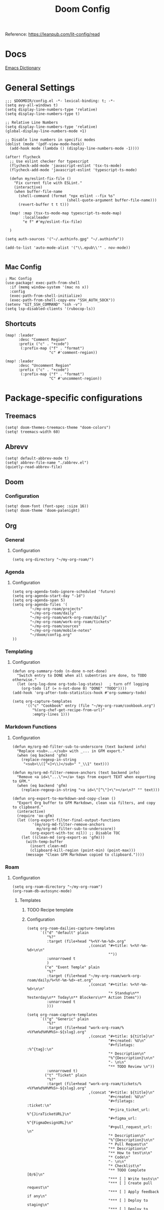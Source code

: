 #+title: Doom Config

Reference: https://leanpub.com/lit-config/read

* Docs
[[https://emacsredux.com/blog/2023/04/11/looking-up-words-in-a-dictionary/][Emacs Dictionary]]
* General Settings
#+begin_src elisp :tangle ./config.el
;;; $DOOMDIR/config.el -*- lexical-binding: t; -*-
(setq avy-all-windows t)
(setq display-line-numbers-type 'relative)
(setq display-line-numbers-type t)

;; Relative Line Numbers
(setq display-line-numbers-type 'relative)
(global-display-line-numbers-mode +1)

;; Disable line numbers in specific modes
(dolist (mode '(pdf-view-mode-hook))
  (add-hook mode (lambda () (display-line-numbers-mode -1))))

(after! flycheck
  ;; Use eslint checker for typescript
  (flycheck-add-mode 'javascript-eslint 'tsx-ts-mode)
  (flycheck-add-mode 'javascript-eslint 'typescript-ts-mode)

  (defun my/eslint-fix-file ()
    "Fix current file with ESLint."
    (interactive)
    (when buffer-file-name
      (shell-command (format "npx eslint --fix %s"
                            (shell-quote-argument buffer-file-name)))
      (revert-buffer t t t)))
  
  (map! :map (tsx-ts-mode-map typescript-ts-mode-map)
        :localleader
        "e f" #'my/eslint-fix-file)

  )

(setq auth-sources '("~/.authinfo.gpg" "~/.authinfo"))

(add-to-list 'auto-mode-alist '("\\.epub\\'" . nov-mode))

#+end_src
** Mac Config
#+begin_src elisp :tangle ./config.el
; Mac Config
(use-package! exec-path-from-shell
  :if (memq window-system '(mac ns x))
  :config
  (exec-path-from-shell-initialize)
  (exec-path-from-shell-copy-env "SSH_AUTH_SOCK"))
(setenv "GIT_SSH_COMMAND" "ssh -v")
(setq lsp-disabled-clients '(rubocop-ls))
#+end_src
** Shortcuts
#+begin_src elisp :tangle ./config.el
(map! :leader
      :desc "Comment Region"
      :prefix ("c" . "+code")
       (:prefix-map ("f" . "format")
                    "c" #'comment-region))

(map! :leader
      :desc "Uncomment Region"
      :prefix ("c" . "+code")
       (:prefix-map ("f" . "format")
                    "C" #'uncomment-region))
#+end_src
* Package-specific configurations
** Treemacs
#+begin_src elisp :tangle ./config.el
(setq! doom-themes-treemacs-theme "doom-colors")
(setq! treemacs-width 60)
#+end_src
** Abrevv
#+begin_src elisp :tangle ./config.el
(setq! default-abbrev-mode t)
(setq! abbrev-file-name "./abbrev.el")
(quietly-read-abbrev-file)
#+end_src
** Doom
*** Configuration
#+begin_src elisp :tangle ./config.el
(setq! doom-font (font-spec :size 16))
(setq! doom-theme 'doom-palenight)
#+end_src
** Org
*** General
**** Configuration
#+begin_src elisp :tangle ./config.el
(setq org-directory "~/my-org-roam/")
#+END_SRC
*** Agenda
**** Configuration
#+begin_src elisp :tangle ./config.el
(setq org-agenda-todo-ignore-scheduled 'future)
(setq org-agenda-start-day "-1d")
(setq org-agenda-span 5)
(setq org-agenda-files '(
        "~/my-org-roam/projects"
        "~/my-org-roam/daily"
        "~/my-org-roam/work-org-roam/daily"
        "~/my-org-roam/work-org-roam/tickets"
        "~/my-org-roam/sources"
        "~/my-org-roam/mobile-notes"
        "~/doom/config.org"
))
#+end_src
*** Templating
**** Configuration
#+begin_src elisp :tangle ./config.el
(defun org-summary-todo (n-done n-not-done)
  "Switch entry to DONE when all subentries are done, to TODO otherwise."
  (let (org-log-done org-todo-log-states)   ; turn off logging
    (org-todo (if (= n-not-done 0) "DONE" "TODO"))))
(add-hook 'org-after-todo-statistics-hook #'org-summary-todo)

(setq org-capture-templates
      '(("c" "Cookbook" entry (file "~/my-org-roam/cookbook.org")
         "%(org-chef-get-recipe-from-url)"
         :empty-lines 1)))
#+END_SRC
*** Markdown Functions
**** Configuration
#+begin_src elisp :tangle ./config.el
(defun my/org-md-filter-sub-to-underscore (text backend info)
  "Replace <sub>...</sub> with _... in GFM export."
  (when (eq backend 'gfm)
    (replace-regexp-in-string
     "<sub>\\([^<]+\\)</sub>" "_\\1" text)))

(defun my/org-md-filter-remove-anchors (text backend info)
  "Remove <a id=\"...\"></a> tags from export TEXT when exporting to GFM."
  (when (eq backend 'gfm)
    (replace-regexp-in-string "<a id=\"[^\"]+\"></a>\n?" "" text)))

(defun org-export-to-markdown-and-copy-clean ()
  "Export Org buffer to GFM Markdown, clean via filters, and copy to clipboard."
  (interactive)
  (require 'ox-gfm)
  (let ((org-export-filter-final-output-functions
         '(my/org-md-filter-remove-anchors
           my/org-md-filter-sub-to-underscore))
        (org-export-with-toc nil)) ;; Disable TOC
    (let ((clean-md (org-export-as 'gfm)))
      (with-temp-buffer
        (insert clean-md)
        (clipboard-kill-region (point-min) (point-max)))
      (message "Clean GFM Markdown copied to clipboard."))))
#+end_src
*** Roam
**** Configuration
# https://orgmode.org/manual/Template-elements.html
#+begin_src elisp :tangle ./config.el
(setq org-roam-directory "~/my-org-roam")
(org-roam-db-autosync-mode)
#+end_src
***** Templates
****** TODO Recipe template
****** Configuration
#+begin_src elisp :tangle ./config.el
(setq org-roam-dailies-capture-templates
      `(("d" "default" plain
         "%?"
         :target (file+head "%<%Y-%m-%d>.org"
                            ,(concat "#+title: %<%Y-%m-%d>\n\n"
                                     ""))
         :unnarrowed t
         )
        ("e" "Event Temple" plain
         "%?"
         :target (file+head "~/my-org-roam/work-org-roam/daily/%<%Y-%m-%d>-et.org"
                            ,(concat "#+title: %<%Y-%m-%d>\n\n"
                                     "* Standup\n** Yesterday\n** Today\n** Blockers\n** Action Items"))
         :unnarrowed t
         )))

(setq org-roam-capture-templates
      `(("g" "Generic" plain
         "%?"
         :target (file+head "work-org-roam/%<%Y%m%d%H%M%S>-${slug}.org"
                            ,(concat "#+title: ${title}\n"
                                     "#+created: %U\n"
                                     "#+filetags: :%^{tag}:\n"
                                     "* Description\n"
                                     "%^{Description}\n\n"
                                     "- \n\n"
                                     "** TODO Review \n"))
         :unnarrowed t)
        ("t" "Ticket" plain
         "%?"
         :target (file+head "work-org-roam/tickets/%<%Y%m%d%H%M%S>-${slug}.org"
                            ,(concat "#+title: ${title}\n"
                                     "#+created: %U\n"
                                     "#+filetags: :ticket:\n"
                                     "#+jira_ticket_url: %^{JiraTicketURL}\n"
                                     "#+figma_url: %^{FigmaDesignURL}\n"
                                     "#+pull_request_url: \n"
                                     "* Description\n"
                                     "%^{Description}\n\n"
                                     "* Pull Request\n"
                                     "** Description\n"
                                     "** How to test\n\n"
                                     "* Code\n"
                                     "- \n\n"
                                     "* Checklist\n"
                                     "** TODO Complete [0/6]\n"
                                     "*** [ ] Write tests\n"
                                     "*** [ ] Create pull request\n"
                                     "*** [ ] Apply feedback if any\n"
                                     "*** [ ] Deploy to staging\n"
                                     "*** [ ] Deploy to production\n"
                                     "*** [ ] Create release note using template in Slack\n"))
         :unnarrowed t)
        ("p" "ET Project" plain
         "%?"
         :target (file+head "work-org-roam/projects/%<%Y%m%d%H%M%S>-${slug}.org"
                            ,(concat "#+title: ${title}\n"
                                     "#+created: %U\n"
                                     "#+filetags: :project:\n\n"
                                     "* Description\n"
                                     "%^{Description}\n\n"
                                     "* Checklist\n"
                                     "** TODO Complete [0/6]\n"
                                     "*** [ ] Write tests\n"
                                     "*** [ ] Create pull request\n"
                                     "*** [ ] Apply feedback if any\n"
                                     "*** [ ] Deploy to staging\n"
                                     "*** [ ] Deploy to production\n"
                                     "*** [ ] Create release note using template in Slack\n"))
         :unnarrowed t)
        ("i" "Project" plain
         "%?"
         :target (file+head "projects/%<%Y%m%d%H%M%S>-${slug}.org"
                            ,(concat "#+title: ${title}\n"
                                     "#+created: %U\n"
                                     "#+filetags: :project:\n\n"
                                     "* Description\n"
                                     "%^{Description}\n\n"
                                     "* Checklist\n"
                                     "** TODO Complete [0/6]\n"
                                     ""))
         :unnarrowed t)
        ("b" "Post" plain
         "%?"
         :target (file+head "posts/%<%Y%m%d%H%M%S>-${slug}.org"
                            ,(concat "#+title: ${title}\n"
                                     "#+created: %U\n"
                                     "#+filetags: :post:\n\n"
                                     "* Description\n"
                                     "%^{Description}\n\n"
                                     "* Checklist\n"
                                     "** TODO Post to website\n"
                                     "** TODO Make LinkedIn Post\n"))
         :unnarrowed t)
        ("s" "Source" plain
         "%?"
         :target (file+head "sources/%<%Y%m%d%H%M%S>-${slug}.org"
                            ,(concat "#+title: ${title}\n"
                                     "#+created: %U\n"
                                     "#+filetags: :%^{tag}:\n\n"
                                     "* Description\n"
                                     "%^{Description}\n\n"
                                     "* References\n"
                                     "- \n"
                                     ))
         :unnarrowed t)
("P" "Person" plain
         "%?"
         :target (file+head "people/%<%Y%m%d%H%M%S>-${slug}.org"
                            ,(concat "#+title: ${title}\n"
                                     "#+created: %U\n"
                                     "#+filetags: :%^{tag}: :person:\n\n"
                                     "* Description\n\n"
                                     "- \n"
                                     ))
         :unnarrowed t)
        ))
#+end_src
*** Blog Post Writing
**** Configuration
#+begin_src emacs-lisp :tangle ./config.el
(setq org-export-show-temporary-export-buffer nil)
(defun my/org-to-md-on-save ()
  "Export Org file to Hugo-compatible Markdown cleanly, strip heading IDs, and copy it to the destination directory."
  (when (and (eq major-mode 'org-mode)
             (buffer-file-name)
             (string-prefix-p (expand-file-name "~/org-roam/posts/")
                              (expand-file-name (buffer-file-name))))
    ;; Don't show temporary export buffer
      (let* ((base-name (file-name-base (buffer-file-name)))
             (exported-md (org-hugo-export-as-md)))
        (when (buffer-live-p exported-md)
          (let* ((destination-dir (expand-file-name "~/WebDev/Projects/PersonalSite/content/blog/"))
                 (title (replace-regexp-in-string "[[:digit:]]\\{14\\}-" "" base-name))
                 (destination-file (expand-file-name (concat title ".mdx") destination-dir)))
            (with-current-buffer exported-md
              ;; 🧹 Strip {#id} before saving
              (save-excursion
                (goto-char (point-min))
                (while (re-search-forward " {#\\([^}]+\\)}" nil t)
                  (replace-match "")))
              (write-region (point-min) (point-max) destination-file))
            (kill-buffer exported-md))))))
(add-hook 'after-save-hook 'my/org-to-md-on-save)
#+end_src
** FlyCheck
FlyCheck provides on-the-fly syntax checking for various programming languages, displaying errors and warnings in real-time as you code. It integrates with linters like ESLint for JavaScript/TypeScript.

*** Configuration
#+begin_src elisp :tangle ./config.el
(add-hook 'after-init-hook #'global-flycheck-mode)
(add-hook! 'typescript-mode
  (lambda ()
    (flycheck-select-checker 'javascript-eslint)))
#+end_src

*** Keybindings
#+begin_src elisp :tangle ./config.el
(map! :leader
      :prefix ("c" . "+code")
      (:prefix-map ("x" . "errors")
       :desc "List errors"            "l" #'flycheck-list-errors
       :desc "Select Checker"         "s" #'flycheck-select-checker
       :desc "Next error"             "n" #'flycheck-next-error
       :desc "Previous error"         "p" #'flycheck-previous-error
       :desc "Check buffer"           "c" #'flycheck-buffer
       :desc "Clear errors"           "C" #'flycheck-clear
       :desc "Explain error at point" "e" #'flycheck-explain-error-at-point
       :desc "Verify setup"           "v" #'flycheck-verify-setup))
#+end_src
** Web Mode
*** Configuration
#+begin_src elisp :tangle ./config.el
(use-package! web-mode
  :mode ("\\.ejs\\'" . web-mode)
  :config
  (setq web-mode-content-types-alist
        '(("html" . "\\.ejs\\'")))
  (setq web-mode-engines-alist
        '(("ejs" . "\\.ejs\\'"))))
#+end_src
** Projectile
*** Configuration
#+begin_src elisp :tangle ./config.el
(setq projectile-project-search-path '("~/WebDev/"))
#+end_src
** Robe
Robe is a code assistance tool for Ruby that provides intelligent code navigation,
documentation lookup, and method completion. It connects to a running Ruby process
to provide accurate, runtime-aware completion and documentation for your Ruby code,
including Rails projects.

Reference: https://github.com/dgutov/robe

*** Configuration
Enable Robe mode automatically for both traditional Ruby mode and the newer
tree-sitter-based Ruby mode.

#+begin_src elisp :tangle ./config.el
(use-package! robe
  :hook ((ruby-mode . robe-mode)
         (ruby-ts-mode . robe-mode)))
#+END_SRC

** RuboCop
RuboCop is a Ruby static code analyzer and formatter that enforces the Ruby Style Guide.
It can automatically fix many style violations and integrates seamlessly with Flycheck
for real-time linting feedback.

Reference: https://github.com/rubocop/rubocop-emacs

*** Configuration

Enable RuboCop for Ruby modes and integrate with Flycheck for on-the-fly syntax checking.

#+begin_src elisp :tangle ./config.el
(use-package! rubocop
  :hook ((ruby-mode . rubocop-mode)
         (ruby-ts-mode . rubocop-mode))
  :config
  ;; Enable auto-correction by default when running rubocop-autocorrect-current-file
  (setq rubocop-autocorrect-on-save nil) ; Set to t if you want auto-fix on save

  ;; Custom function to format and reload buffer
  (defun my/rubocop-format-current-file ()
    "Format current file with RuboCop and reload buffer."
    (interactive)
    (when buffer-file-name
      (rubocop-format-current-file)
      (revert-buffer t t t))))

;; Configure Flycheck to use RuboCop for Ruby files
(after! flycheck
  (add-hook 'ruby-mode-hook
            (lambda ()
              (setq flycheck-checker 'ruby-rubocop)
              (flycheck-mode 1)))
  (add-hook 'ruby-ts-mode-hook
            (lambda ()
              (setq flycheck-checker 'ruby-rubocop)
              (flycheck-mode 1))))
#+end_src

*** Keybindings

Local leader keybindings for RuboCop operations in Ruby buffers.

#+begin_src elisp :tangle ./config.el
(map! :localleader
      :map (ruby-mode-map ruby-ts-mode-map)
      (:prefix ("r" . "rubocop")
       :desc "Run RuboCop on project"           "p" #'rubocop-check-project
       :desc "Run RuboCop on current file"      "f" #'rubocop-check-current-file
       :desc "Run RuboCop on directory"         "d" #'rubocop-check-directory
       :desc "Auto-correct current file"        "a" #'rubocop-autocorrect-current-file
       :desc "Auto-correct project"             "A" #'rubocop-autocorrect-project
       :desc "Format current file"              "F" #'my/rubocop-format-current-file))
#+end_src

** Apheleia
*** Configuration
#+begin_src elisp :tangle ./config.el
(use-package! apheleia
  :config
  ;; TypeScript/TSX formatting with Prettier
  (setf (alist-get 'typescript-tsx-mode apheleia-mode-alist) 'prettier)
  (add-hook 'typescript-tsx-mode-hook #'apheleia-mode)

  ;; Ruby formatting with RuboCop
  (setf (alist-get 'ruby-mode apheleia-mode-alist) 'rubocop)
  (setf (alist-get 'ruby-ts-mode apheleia-mode-alist) 'rubocop)
  (add-hook 'ruby-mode-hook #'apheleia-mode)
  (add-hook 'ruby-ts-mode-hook #'apheleia-mode)

  (setq apheleia-formatters-respect-indent-level nil)
)
#+END_SRC
** LSP
*** Configuration
#+begin_src elisp :tangle ./config.el
(after! lsp-mode
  (setq lsp-enable-on-type-formatting nil)  ;; Disable on-type formatting
  (setq lsp-signature-auto-activate nil)    ;; Disable signature help
  (setq lsp-modeline-code-actions-enable nil) ;; Disable code actions in modeline
  (setq lsp-modeline-diagnostics-enable nil) ;; Disable diagnostics in modeline
    (setq lsp-idle-delay 0.500)  ; Increase delay to half a second (default is 0.1)
    (setq lsp-enable-on-type-formatting nil)  ; Disable auto-formatting on typing
    (setq lsp-file-watch-ignored-directories
        '("[/\\\\]\\.git$"
            "[/\\\\]node_modules$"
            "[/\\\\]build$"
            "[/\\\\]dist$"))
    (setq lsp-file-watch-threshold 1000)  ;; Increase threshold to 1000 files
  (setq lsp-typescript-auto-import-completions nil) ;; Disable auto-imports
   (setq lsp-diagnostics-provider :flycheck)
        )

(map! :leader
      (:prefix ("c" . "+code")
       (:prefix-map ("l" . "+lsp")
        "r" #'lsp-javascript-remove-unused-imports)))
#+END_SRC
** Compiler
*** Configuration
#+begin_src elisp :tangle ./config.el
(defun my-compilation-mode-hook ()
  (setq truncate-lines nil) ;; automatically becomes buffer local
  (set (make-local-variable 'truncate-partial-width-windows) nil))
(add-hook! 'compilation-mode-hook 'my-compilation-mode-hook)
#+END_SRC
** GPTEL
[[https://github.com/karthink/gptel?tab=readme-ov-file#chatgpt][GPTEL Docs]]
*** Configuration
#+begin_src elisp :tangle ./config.el
(after! gptel
  (setq gptel-backends nil)
  (add-to-list 'gptel-backends (gptel-make-gh-copilot "Copilot"))
  (gptel-make-ollama "Ollama"
    :host "127.0.0.1:11434"
    :stream t
    :models '(mistral:latest deepseek-coder-v2:latest llama3.2:3b llama3.1:8b gpt-oss:20b))

  (gptel-make-gh-copilot "Copilot")
    (setq! gptel-model 'claude-sonnet-4
        gptel-backend (gptel-make-gh-copilot "Copilot"))
    (add-hook 'gptel-post-response-functions 'gptel-end-of-response)
)
#+end_src
*** Context Configuration
#+begin_src elisp :tangle ./config.el
(defun my/gptel-context-add-folder (dir)
  "Add all files in DIR (recursively) to gptel context."
  (dolist (file (directory-files-recursively dir ".*" t))
    (when (file-regular-p file)
      (gptel-context-add-file file))))

(defun my/gptel-context-remove-all ()
  (let ((project-name (projectile-project-name))
        (project-root (projectile-project-root)))
    (gptel-context-remove-all)
    (cond
     ((string= project-name "eventtemple")
      (message "Setting up eventtemple BE project environment")
      (gptel-context-add-file (expand-file-name "ai-context.org" project-root))
      (my/gptel-context-add-folder (expand-file-name ".github/instructions" project-root))
      (find-file (expand-file-name "README.md" project-root)))

     ((string= project-name "eventtemple-frontend")
      (message "Setting up eventtemple FE project environment")
      (gptel-context-add-file (expand-file-name "pnpm-workspace.yaml" project-root))
      (gptel-context-add-file (expand-file-name "ai-context.org" project-root))
      (my/gptel-context-add-folder (expand-file-name ".github/instructions" project-root))
     )))
 )

(defun my/projectile-switch-project-action ()
  "Custom actions based on the project name or path."
  (let ((project-name (projectile-project-name))
        (project-root (projectile-project-root)))
    (gptel-context-remove-all)
    (cond
     ((string= project-name "eventtemple")
      (message "Setting up eventtemple BE project environment")
      (gptel-context-add-file (expand-file-name "ai-context.org" project-root))
      (my/gptel-context-add-folder (expand-file-name ".github/instructions" project-root))
      (find-file (expand-file-name "README.md" project-root)))

     ((string= project-name "eventtemple-frontend")
      (message "Setting up eventtemple FE project environment")
      (gptel-context-add-file (expand-file-name "pnpm-workspace.yaml" project-root))
      (gptel-context-add-file (expand-file-name "ai-context.org" project-root))
      (my/gptel-context-add-folder (expand-file-name ".github/instructions" project-root))
     )))
)

(add-hook 'projectile-after-switch-project-hook #'my/projectile-switch-project-action)

(map! :leader
      (:prefix ("o" . "open") "c" #'gptel)
      (:prefix ("l" . "GPT")
       "a" #'gptel-add
       "r" #'gptel-rewrite
       "m" #'gptel-menu
       "s" #'gptel-send
       "x" #'my/gptel-context-remove-all
       "a" #'gptel--rewrite-accept))
#+end_src
** Copilot
#+begin_src elisp :tangle ./config.el
#+end_src
** Elfeed
:Elfeed-Docs:  https://github.com/skeeto/elfeed?tab=readme-ov-file
:Elfeed-Score-Docs: https://www.unwoundstack.com/doc/elfeed-score/curr
*** TODO Implement Bongo: https://protesilaos.com/codelog/2020-09-11-emacs-elfeed-bongo/
*** Configurations
#+begin_src elisp :tangle ./config.el
(use-package! elfeed-score
  :ensure t
  :config
  (progn
    (elfeed-score-enable)
    (define-key elfeed-search-mode-map "=" elfeed-score-map)))
(setq elfeed-search-print-entry-function #'elfeed-score-print-entry)
(setq elfeed-score-serde-score-file "/home/devindavis/.doom.d/score.el")
(map! :leader
      :prefix ("o" . "open")
      "r" #'elfeed)

(after! elfeed
  (map! :localleader
        :map elfeed-search-mode-map
        "u" #'elfeed-update
        "e" #'elfeed-score-explain
        "s" #'elfeed-search-set-filter
        "y" #'elfeed-search-yank
        "f" #'elfeed-search-live-filter
        "b" #'elfeed-search-browse-url))

(elfeed-search-set-filter  "@3-days-ago")

#+end_src
**** AI Summary Functions
#+begin_src elisp :tangle ./config.el
(defun my-elfeed-entries-last-3-days ()
  "Collect Elfeed entries from the past 3 days."
  (interactive)
  (let* ((now (float-time))
         (cutoff (- now (* 3 24 60 60)))
         (entries '()))
    (with-elfeed-db-visit (entry feed)
      (when (> (elfeed-entry-date entry) cutoff)
        (push entry entries)))
    entries))

(defun my-elfeed-format-entries (entries)
  "Format Elfeed ENTRIES into a plain text string with just the titles."
  (mapconcat
   (lambda (entry)
     (format "- %s" (elfeed-entry-title entry)))
   (nreverse entries)
   "\n"))

(defun my-elfeed-summarize-by-tag-org (days)
  "Summarize Elfeed entries from the past DAYS days, grouped by tag, in Org-mode format."
  (interactive (list (read-number "Days back: " 3)))
  (let* ((tag (completing-read "Tag: " (mapcar #'symbol-name (elfeed-db-get-all-tags)) nil t))
         (filter-str (format "@%d-days-ago +%s" days tag))
         entries)
    ;; Make list of enties
    (with-elfeed-db-visit (entry feed)
      (when (elfeed-search-filter (elfeed-search-parse-filter filter-str)
                                  entry feed nil)
        (push entry entries)))

    ;
    (setq entries (nreverse entries))

    (let ((buf (get-buffer-create "*elfeed-org-summary*"))
       ; Create the prompt
       (prompt (if entries
                      (format "Summary of these %d '%s'-tagged entries from the last %d days:\n\n%s. Provide only a point form list that summurizes in a couple sentences. Highlight the key elements using bold. Seperate each list item with a empty line. Make it highly readable. After each list entry insert the link to the entries."
                              (length entries) tag days
                              (my-elfeed-format-entries entries))
                    (format "No entries tagged '%s' in the last %d days." tag days))))

      ; Begin append buffer contents
      (with-current-buffer buf
        (org-mode)
        (read-only-mode -1)
        (erase-buffer)
        (insert prompt)
        (insert (format "#+TITLE: Elfeed Summary of Tag: %s\n#+DATE: %s\n\n"
                        tag
                        (format-time-string "%Y-%m-%d")))

        ; make a link entry for each article
        (when entries
          (insert "* Entries\n")
          (dolist (e entries)
            (let ((link (elfeed-entry-link e))
                  (title (org-no-properties (elfeed-entry-title e))))
          (insert (org-make-link-string link title))))
          (insert "\n"))

      ;; insert the fitler used
      (insert (format "- Filter syntax: `@%d‑days‑ago +%s`\n" days tag))

        (org-cycle '(64))
        (read-only-mode 1))


      (display-buffer buf)

      ;; Send to GPTel
      (if (> (length entries) 0)
      (gptel-request
       prompt
       :callback (lambda (response info)
                   (with-current-buffer buf
                     (read-only-mode -1)
                     (goto-char (point-max))
                     (insert "\n* Summary: ")
                     (insert "\n" (or response (format "No response; info: %S" info)))
                     (org-cycle '(64))
                     (read-only-mode 1)
                     (goto-char (point-min))
                     (display-buffer buf)))))))
  )
#+end_src
** Kubernetes El
*** Configuration
#+begin_src elisp :tangle ./config.el
;;Docs: https://kubernetes-el.github.io/kubernetes-el/
(use-package! kubernetes
  :ensure t
  :commands (kubernetes-overview)
  :config
    (setq kubernetes-poll-frequency 3600
        kubernetes-redraw-frequency 3600)
    (map! :localleader
        :map kubernetes-overview-mode-map
        "s" #'kubernetes-display-service
        "p" #'kubernetes-display-pod
        "r" #'kubernetes-refresh
        "l" #'kubernetes-logs
        "e" #'kubernetes-edit
        "d" #'kubernetes-describe
        "n" #'kubernetes-set-namespace)
    (map! :leader
        :prefix "o"
        "k" #'kubernetes-overview)
 )
#+end_src
** Ledger
Ledger is a powerful command-line accounting tool that uses plain text files for
double-entry bookkeeping. It enables tracking expenses, income, and financial transactions
with precision using a simple text format, supporting complex queries, reports, and budgeting.

Reference:
- https://launchpad.net/~mbudde/+archive/ubuntu/ledger
- https://www.ledger-cli.org/

*** Configuration

**** File Paths and Reports

Configure the default ledger files for the current year's transactions and
scheduled/recurring entries. Add a custom budget report that compares actual
expenses against budgeted amounts.

#+begin_src elisp :tangle ./config.el
(setq! current-year-ledger-file "~/Documents/Personal/Finance/Banking/Ledger/2025.ledger")
(setq! ledger-schedule-file "~/Documents/Personal/Finance/Banking/Ledger/schedule.ledger")
(setq! ledger-default-journal "~/Documents/Personal/Finance/Banking/Ledger/2025.ledger")
#+end_src

*** Keybindings
#+begin_src elisp :tangle ./config.el
(map! :localleader
      :map ledger-mode-map
      (:prefix ("r" . "reports")
       :desc "Balance report"           "b" #'ledger-report
       :desc "Register report"          "r" #'ledger-report
       :desc "Account report"           "a" #'ledger-report-goto
       :desc "Reconcile"                "c" #'ledger-reconcile)
      (:prefix ("t" . "toggle/transaction")
       :desc "Toggle pending"           "p" #'ledger-toggle-current-transaction
       :desc "Toggle cleared"           "c" #'ledger-toggle-current-transaction
       :desc "Delete transaction"       "d" #'ledger-delete-current-transaction
       :desc "Copy transaction"         "y" #'ledger-copy-transaction-at-point)
      (:prefix ("s" . "sort/schedule")
       :desc "Sort region"              "r" #'ledger-sort-region
       :desc "Sort buffer"              "b" #'ledger-sort-buffer
       :desc "Align transaction"        "a" #'evil-ledger-align)
      (:prefix ("i" . "insert")
       :desc "Add transaction"          "t" #'ledger-add-transaction
       :desc "Set effective date"       "d" #'ledger-set-effective-date)
      "." #'ledger-occur
      "n" #'ledger-navigate-next-xact-or-directive
      "p" #'ledger-navigate-prev-xact-or-directive)
#+end_src
** Anzu
*** Configuration
#+begin_src elisp :tangle ./config.el
(map! :leader
      :prefix "c"
      "R" #'projectile-replace)
#+end_src
** Logview
*** Configuration
#+begin_src elisp :tangle ./config.el
(setq logview-additional-submodes
      '(("Pino JSON Logs"
         (format . "JSON")
         (levels . "level")
         (timestamp . "time"))))
#+end_src
** MUE4
*** Configuration
#+begin_src elisp :tangle ./config.el
(after! mu4e
  :config
    (add-to-list 'load-path "/usr/local/share/emacs/site-lisp/mu4e")

    (set-email-account! "devin@devdeveloper.ca"
    '((mu4e-sent-folder . "/Sent Items")
        (mu4e-drafts-folder . "/Drafts")
        (mu4e-trash-folder . "/Trash")
        (mu4e-get-mail-command . "offlineimap -o")
        (mu4e-update-interval . 60)
        (smtpmail-smtp-user . "devin")
        (smtpmail-smtp-server . "smtp.mailfence.com")
        (smtpmail-smtp-service . 465)
        (smtpmail-stream-type . ssl)
        (auth-source-debug t)
        (mail-host-address . "devdeveloper.ca")
        (user-full-name . "Devin")
        (user-mail-address . "devin@devdeveloper.ca"))
    t)

    (setq! message-send-mail-function 'smtpmail-send-it)

    (map! :leader
        :prefix ("o" . "open")
        "m" #'mu4e)

    (map! :localleader
        :map mu4e-headers-mode-map
        "c" #'mu4e-thread-fold-toggle
        "m" #'mu4e-view-mark-for-move)
  )
#+end_src
** Dirvish
Dirvish is a modern, enhanced file manager for Emacs that builds upon the built-in
Dired mode. It provides a polished, visually appealing interface with batteries included,
transforming the standard Dired file management experience while maintaining compatibility
with existing Dired commands. Dirvish offers customizable quick-access bookmarks and
keyboard-driven workflows for efficient file management.

Reference: https://github.com/alexluigit/dirvish

*** Configuration
Configure quick-access entries for frequently used directories and set up keybindings
for common file operations. The quick-access menu provides instant navigation to important
locations in your filesystem.

#+begin_src elisp :tangle ./config.el
(after! dirvish
  ;; Define quick-access bookmarks for frequently used directories
  (setq! dirvish-quick-access-entries
    `(("h" "~/"                        "Home")
      ("e" ,user-emacs-directory       "Emacs user directory")
      ("p" "~/WebDev/Projects"         "Projects")
      ("f" "~/Documents"               "Documents")
      ("d" "~/Downloads/"              "Downloads")
      ("m" "/mnt/"                     "Mounted drives")
      ("t" "~/.local/share/Trash/files/" "Trash"))))
#+end_src

*** Keybindings

Local leader keybindings for Dirvish mode operations and global leader binding
for quick-access navigation.

#+begin_src elisp :tangle ./config.el
;; Dirvish mode-specific keybindings
(map! :localleader
      :map dirvish-mode-map
      "R" #'query-replace              ; Replace in file names
      "w" #'wdired-change-to-wdired-mode) ; Enter writable dired mode

;; Global quick-access keybinding
(map! :leader
      "d" #'dirvish-quick-access)      ; Open quick-access menu
#+end_src
** Claude Code
Claude Code integrates Claude AI directly into Emacs, providing a seamless interface
for AI-assisted coding without leaving your editor. It allows sending code, commands,
and context to Claude while maintaining full Emacs workflow integration.

Reference: https://github.com/stevemolitor/claude-code.el

*** Configuration

**** Basic Setup

Configure the terminal backend and window display rules for Claude Code buffers.

#+begin_src elisp :tangle ./config.el
(use-package! claude-code
  :config
  ;; Use vterm as the terminal backend for better compatibility
  (setq claude-code-terminal-backend 'vterm))

;; Configure window display for Claude Code buffers using Doom's popup system
;; Opens Claude sessions in a right-side window at 45% width
(set-popup-rule! "^\\*claude:.+:.+\\*$"
  :side 'right
  :size 0.45
  :select t
  :quit nil
  :ttl nil)
#+end_src

**** Keybindings
#+begin_src elisp :tangle ./config.el
;; Global leader keybindings for Claude Code
(map! :leader
      (:prefix ("l" . "++GPT")
        (:prefix-map ("c" . "claude-code")
          "c" #'claude-code                    ; Start/switch to Claude session
          "r" (lambda () (interactive)          ; Reset/interrupt Claude
                (claude-code-send-escape)
                (claude-code-send-escape))
          "o" #'claude-code-toggle              ; Toggle Claude window
          "/" #'claude-code-slash-commands      ; Access slash commands
          "s" #'claude-code-send-command        ; Send command to Claude
          "b" #'claude-code-send-buffer         ; Send current buffer
          "k" #'claude-code-kill                ; Kill current session
          "K" #'claude-code-kill-all            ; Kill all sessions
          "x" #'claude-code-clear               ; Clear conversation
          "RET" #'claude-code-send-return       ; Send return/continue
          "a" #'claude-code-add-context-file    ; Add file to context
          "e" #'claude-code-send-escape         ; Send escape
          "l" #'claude-code-list-context)))     ; List context files
#+end_src
** Monet
Monet bridges Claude Code and Emacs through a WebSocket-based IDE protocol, enabling
deep integration between Claude's AI capabilities and your Emacs development environment.
It allows Claude to interact directly with Emacs, providing rich context and enabling
collaborative editing workflows.

Reference: https://github.com/stevemolitor/monet

*** Configuration

Enable Monet globally and integrate it with Claude Code's process lifecycle.
The WebSocket server starts automatically when Claude Code sessions begin.

#+begin_src elisp :tangle ./config.el
(use-package! claude-code
  :config
  ;; Enable Monet mode globally
  (monet-mode 1)

  ;; Hook Monet server startup into Claude Code's process lifecycle
  ;; This ensures the WebSocket server is available when Claude needs it
  (add-hook 'claude-code-process-environment-functions
            #'monet-start-server-function)

  ;; Activate Claude Code mode
  (claude-code-mode))
#+end_src
** Prodigy
Prodigy is a service manager for Emacs that allows you to manage external processes
like web servers, background jobs, and other development services directly from
within Emacs. This configuration sets up development environments for multiple
projects with unified start/stop/restart commands.

Reference: https://github.com/rejeep/prodigy.el
*** Configuration
**** Core Service Management

These helper functions provide the foundation for managing Prodigy services. They
handle service lookups and provide feedback when services aren't found.

#+begin_src elisp :tangle ./config.el
(defun my/start-services (services)
  "Start multiple Prodigy SERVICES by name.
Opens the Prodigy buffer and starts each service in SERVICES list."
  (prodigy)
  (dolist (service-name services)
    (let ((service (prodigy-find-service service-name)))
      (if service
          (prodigy-start-service service)
        (message "Service '%s' not found" service-name)))))

(defun my/stop-services (services)
  "Stop multiple Prodigy SERVICES by name.
Opens the Prodigy buffer and stops each service in SERVICES list."
  (prodigy)
  (dolist (service-name services)
    (let ((service (prodigy-find-service service-name)))
      (if service
          (prodigy-stop-service service)
        (message "Service '%s' not found" service-name)))))

(defun my/restart-services (services)
  "Restart multiple Prodigy SERVICES by name.
Opens the Prodigy buffer and restarts each service in SERVICES list."
  (prodigy)
  (dolist (service-name services)
    (let ((service (prodigy-find-service service-name)))
      (if service
          (prodigy-restart-service service)
        (message "Service '%s' not found" service-name)))))
#+end_src

**** Project Environment Definitions

Each project has a defined set of services that need to run together. These
constants centralize the service lists to avoid duplication and make updates easier.

#+begin_src elisp :tangle ./config.el
(defconst my/eventtemple-services
  '("core-web" "core-jobs" "frontends" "caddy")
  "Services for EventTemple: Rails backend, Sidekiq jobs, frontend, and Caddy proxy.")

(defconst my/portfolio-services
  '("portfolio-website")
  "Services for portfolio website development.")

(defconst my/farmers-map-services
  '("farmers-map")
  "Services for Farmers Truck Map development.")
#+end_src

**** Environment Management Functions

Interactive functions to control entire development environments with a single command.
Each project gets start, stop, and restart functions that operate on all its services.

***** EventTemple Environment

#+begin_src elisp :tangle ./config.el
(defun my/start-eventtemple-dev-environment ()
  "Start all EventTemple development services: Rails server, Sidekiq, frontend, and Caddy."
  (interactive)
  (my/start-services my/eventtemple-services))

(defun my/stop-eventtemple-dev-environment ()
  "Stop all EventTemple development services."
  (interactive)
  (my/stop-services my/eventtemple-services))

(defun my/restart-eventtemple-dev-environment ()
  "Restart all EventTemple development services."
  (interactive)
  (my/restart-services my/eventtemple-services))
#+end_src

***** Portfolio Environment

#+begin_src elisp :tangle ./config.el
(defun my/start-portfolio-dev-environment ()
  "Start portfolio website development server."
  (interactive)
  (my/start-services my/portfolio-services))

(defun my/stop-portfolio-dev-environment ()
  "Stop portfolio website development server."
  (interactive)
  (my/stop-services my/portfolio-services))

(defun my/restart-portfolio-dev-environment ()
  "Restart portfolio website development server."
  (interactive)
  (my/restart-services my/portfolio-services))
#+end_src

***** Farmers Map Environment

#+begin_src elisp :tangle ./config.el
(defun my/start-farmers-map-dev-environment ()
  "Start Farmers Truck Map development server."
  (interactive)
  (my/start-services my/farmers-map-services))

(defun my/stop-farmers-map-dev-environment ()
  "Stop Farmers Truck Map development server."
  (interactive)
  (my/stop-services my/farmers-map-services))

(defun my/restart-farmers-map-dev-environment ()
  "Restart Farmers Truck Map development server."
  (interactive)
  (my/restart-services my/farmers-map-services))
#+end_src

***** Paisa Environment

#+begin_src elisp :tangle ./config.el
(defun my/start-paisa-dev-environment ()
  "Start Paisa financial visualization server."
  (interactive)
  (my/start-services '("paisa")))

(defun my/stop-paisa-dev-environment ()
  "Stop Paisa financial visualization server."
  (interactive)
  (my/stop-services '("paisa")))

(defun my/restart-paisa-dev-environment ()
  "Restart Paisa financial visualization server."
  (interactive)
  (my/restart-services '("paisa")))
#+end_src

**** Service Definitions

Individual service configurations for each project component. Each service specifies
its command, working directory, environment variables, and other runtime settings.

***** EventTemple Services

#+begin_src elisp :tangle ./config.el
(after! prodigy
  :config
  (setq prodigy-view-buffer-maximum-size 10000
        prodigy-view-truncate-by-default t)

  ;; Rails backend server with debugging enabled
  (prodigy-define-service
    :name "core-web"
    :command "bundle"
    :args '("exec" "rails" "server")
    :cwd "~/Projects/eventtemple"
    :url "https://client.eventtempledev.com"
    :env '(("RUBY_DEBUG_SESSION_NAME" "core-web")
           ("RUBY_DEBUG_OPEN" "true"))
    :tags '(dev rails))

  ;; Sidekiq background job processor
  (prodigy-define-service
    :name "core-jobs"
    :command "bundle"
    :args '("exec" "sidekiq")
    :cwd "~/Projects/eventtemple"
    :env '(("RUBY_DEBUG_SESSION_NAME" "core-jobs")
           ("RUBY_DEBUG_OPEN" "true"))
    :tags '(dev rails))

  ;; Frontend development server with Node.js debugging
  (prodigy-define-service
    :name "frontends"
    :command "npm"
    :args '("run" "dev")
    :cwd "~/Projects/eventtemple-frontend"
    :url "https://app.eventtempledev.com"
    :env '(("NODE_OPTIONS" "--inspect"))
    :tags '(dev node))

  ;; Caddy reverse proxy for local HTTPS
  (prodigy-define-service
    :name "caddy"
    :command "caddy"
    :args '("run")
    :cwd "~/Projects/eventtemple"
    :tags '(dev))
#+end_src

***** Portfolio Website Service

#+begin_src elisp :tangle ./config.el
  (prodigy-define-service
    :name "portfolio-website"
    :command "npm"
    :args '("run" "develop")
    :cwd "~/WebDev/Projects/PersonalSite"
    :stop-signal 'sigkill
    :kill-process-buffer-on-stop t
    :tags '(dev))
#+end_src

***** Farmers Map Service

#+begin_src elisp :tangle ./config.el
  (prodigy-define-service
    :name "farmers-map"
    :command "npm"
    :args '("run" "dev")
    :cwd "~/WebDev/Projects/farmers-truck-map"
    :stop-signal 'sigkill
    :kill-process-buffer-on-stop t
    :tags '(dev))
#+end_src

***** TODO BROKEN Paisa Service

Paisa is a personal finance management and visualization tool. This service runs
it in a Docker container with the local Ledger directory mounted.

#+begin_src elisp :tangle ./config.el
  ;; Paisa server for financial data visualization
  (prodigy-define-service
    :name "paisa"
    :command "docker"
    :args `("run" "--rm" "-p" "7500:7500"
            "-v" ,(concat (expand-file-name "~/Documents/Personal/Finance/Banking/Ledger/") ":/root/Documents/paisa/")
            "ananthakumaran/paisa:latest")
    :url "http://localhost:7500"
    :stop-signal 'sigterm
    :kill-process-buffer-on-stop t
    :tags '(finance))

)
#+end_src

*** Keybindings

Doom Emacs leader key mappings for quick access to environment management functions.
All commands are under =SPC r= (r for "run" or "services").

#+begin_src elisp :tangle ./config.el
(map! :leader
      :prefix ("r" . "+prodigy")
      (:prefix-map ("e" . "Event Temple")
        "s" #'my/start-eventtemple-dev-environment
        "x" #'my/stop-eventtemple-dev-environment
        "r" #'my/restart-eventtemple-dev-environment)
      (:prefix-map ("f" . "Farmers Truck Maps")
        "s" #'my/start-farmers-map-dev-environment
        "x" #'my/stop-farmers-map-dev-environment
        "r" #'my/restart-farmers-map-dev-environment)
      (:prefix-map ("p" . "Portfolio Website")
        "s" #'my/start-portfolio-dev-environment
        "x" #'my/stop-portfolio-dev-environment
        "r" #'my/restart-portfolio-dev-environment)
      (:prefix-map ("$" . "Paisa")
        "s" #'my/start-paisa-dev-environment
        "x" #'my/stop-paisa-dev-environment
        "r" #'my/restart-paisa-dev-environment)
      )
#+end_src

** PDF
PDF-tools is Doom's built-in PDF viewer with extensive annotation and navigation capabilities.

Reference: https://github.com/vedang/pdf-tools

*** Keybindings
#+begin_src elisp :tangle ./config.el
(after! pdf
  (setq-default pdf-view-display-size 'fit-page)

  ;; PDF view mode keybindings
  (map! :map pdf-view-mode-map
        :n "j" #'pdf-view-next-line-or-next-page
        :n "k" #'pdf-view-previous-line-or-previous-page
        :n "J" #'pdf-view-next-page
        :n "K" #'pdf-view-previous-page
        :n "h" #'image-backward-hscroll
        :n "l" #'image-forward-hscroll
        :n "gg" #'pdf-view-first-page
        :n "G" #'pdf-view-last-page
        :n "gt" #'pdf-view-goto-page
        :n "d" #'pdf-view-scroll-up-or-next-page
        :n "u" #'pdf-view-scroll-down-or-previous-page
        :n "/" #'isearch-forward
        :n "?" #'isearch-backward
        :n "+" #'pdf-view-enlarge
        :n "-" #'pdf-view-shrink
        :n "0" #'pdf-view-scale-reset
        :n "W" #'pdf-view-fit-width-to-window
        :n "H" #'pdf-view-fit-height-to-window
        :n "P" #'pdf-view-fit-page-to-window
        :n "r" #'pdf-view-rotate
        :n "m" #'pdf-view-midnight-minor-mode)

  ;; Local leader keybindings for PDF operations
  (map! :localleader
        :map pdf-view-mode-map
        (:prefix ("a" . "annotations")
          "h" #'pdf-annot-add-highlight-markup-annotation
          "u" #'pdf-annot-add-underline-markup-annotation
          "s" #'pdf-annot-add-strikeout-markup-annotation
          "q" #'pdf-annot-add-squiggly-markup-annotation
          "t" #'pdf-annot-add-text-annotation
          "d" #'pdf-annot-delete
          "l" #'pdf-annot-list-annotations)
        (:prefix ("o" . "outline")
          "o" #'pdf-outline
          "i" #'pdf-outline-imenu)
        (:prefix ("s" . "search/slice")
          "s" #'pdf-occur
          "r" #'pdf-view-slice-to-region
          "R" #'pdf-view-reset-slice)
        "p" #'pdf-misc-print-document
        "m" #'pdf-view-midnight-minor-mode))
#+end_src

